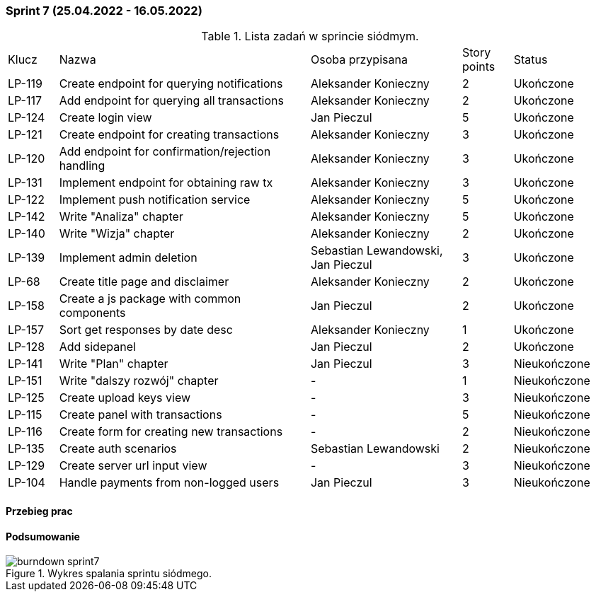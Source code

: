 === Sprint 7 (25.04.2022 - 16.05.2022)

.Lista zadań w sprincie siódmym.
[cols="1,5,3,1,2"]
|===
|Klucz|Nazwa|Osoba przypisana|Story points|Status
|LP-119|Create endpoint for querying notifications|Aleksander Konieczny|2|Ukończone
|LP-117|Add endpoint for querying all transactions|Aleksander Konieczny|2|Ukończone
|LP-124|Create login view|Jan Pieczul|5|Ukończone
|LP-121|Create endpoint for creating transactions|Aleksander Konieczny|3|Ukończone
|LP-120|Add endpoint for confirmation/rejection handling|Aleksander Konieczny|3|Ukończone
|LP-131|Implement endpoint for obtaining raw tx|Aleksander Konieczny|3|Ukończone
|LP-122|Implement push notification service|Aleksander Konieczny|5|Ukończone
|LP-142|Write "Analiza" chapter|Aleksander Konieczny|5|Ukończone
|LP-140|Write "Wizja" chapter|Aleksander Konieczny|2|Ukończone
|LP-139|Implement admin deletion|Sebastian Lewandowski, Jan Pieczul|3|Ukończone
|LP-68|Create title page and disclaimer|Aleksander Konieczny|2|Ukończone
|LP-158|Create a js package with common components|Jan Pieczul|2|Ukończone
|LP-157|Sort get responses by date desc|Aleksander Konieczny|1|Ukończone
|LP-128|Add sidepanel|Jan Pieczul|2|Ukończone
|LP-141|Write "Plan" chapter|Jan Pieczul|3|Nieukończone
|LP-151|Write "dalszy rozwój" chapter|-|1|Nieukończone
|LP-125|Create upload keys view|-|3|Nieukończone
|LP-115|Create panel with transactions|-|5|Nieukończone
|LP-116|Create form for creating new transactions|-|2|Nieukończone
|LP-135|Create auth scenarios|Sebastian Lewandowski|2|Nieukończone
|LP-129|Create server url input view|-|3|Nieukończone
|LP-104|Handle payments from non-logged users|Jan Pieczul|3|Nieukończone
|===

==== Przebieg prac

==== Podsumowanie

.Wykres spalania sprintu siódmego.
image::../images/sprints_raports/burndown_sprint7.png[]

